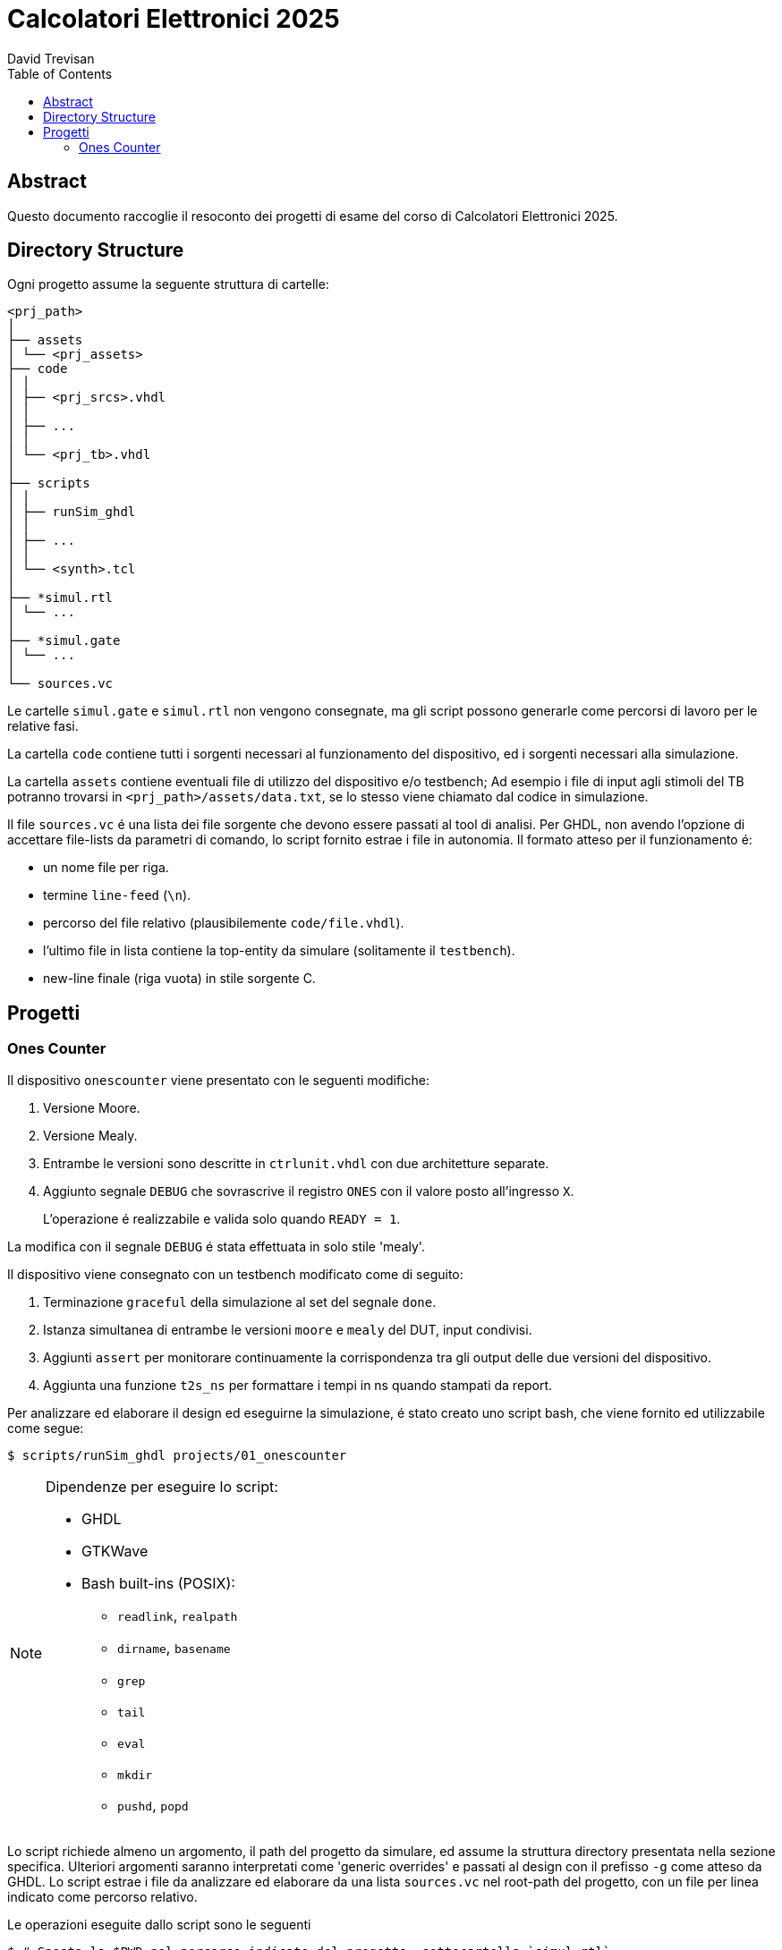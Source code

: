 = Calcolatori Elettronici 2025
:doctype: book
:toc:
:toclevels: 2
:preface-title: Abstract
David Trevisan

== Abstract

Questo documento raccoglie il resoconto dei progetti di esame del corso di Calcolatori Elettronici 2025.

== Directory Structure

Ogni progetto assume la seguente struttura di cartelle:

[source,ruby]
----
<prj_path>
│
├── assets
│ └── <prj_assets>
├── code
│ │
│ ├── <prj_srcs>.vhdl
│ │
│ ├── ...
│ │
│ └── <prj_tb>.vhdl
│
├── scripts
│ │
│ ├── runSim_ghdl
│ │
│ ├── ...
│ │
│ └── <synth>.tcl
│
├── *simul.rtl
│ └── ...
│
├── *simul.gate
│ └── ...
│
└── sources.vc
----

Le cartelle `simul.gate` e `simul.rtl` non vengono consegnate, ma gli script possono generarle come percorsi di lavoro per le relative fasi.

La cartella `code` contiene tutti i sorgenti necessari al funzionamento del dispositivo, ed i sorgenti necessari alla simulazione.

La cartella `assets` contiene eventuali file di utilizzo del dispositivo e/o testbench;
Ad esempio i file di input agli stimoli del TB potranno trovarsi in `<prj_path>/assets/data.txt`, se lo stesso viene chiamato dal codice in simulazione.

Il file `sources.vc` é una lista dei file sorgente che devono essere passati al tool di analisi.
Per GHDL, non avendo l'opzione di accettare file-lists da parametri di comando, lo script fornito estrae i file in autonomia.
Il formato atteso per il funzionamento é:

* un nome file per riga.
* termine `line-feed` (`\n`).
* percorso del file relativo (plausibilemente `code/file.vhdl`).
* l'ultimo file in lista contiene la top-entity da simulare (solitamente il `testbench`).
* new-line finale (riga vuota) in stile sorgente C.

== Progetti

=== Ones Counter

Il dispositivo `onescounter` viene presentato con le seguenti modifiche:

. Versione Moore.
. Versione Mealy.
. Entrambe le versioni sono descritte in `ctrlunit.vhdl` con due architetture separate.
. Aggiunto segnale `DEBUG` che sovrascrive il registro `ONES` con il valore posto all'ingresso `X`.

> L'operazione é realizzabile e valida solo quando `READY = 1`.

La modifica con il segnale `DEBUG` é stata effettuata in solo stile 'mealy'.

Il dispositivo viene consegnato con un testbench modificato come di seguito:

. Terminazione `graceful` della simulazione al set del segnale `done`.
. Istanza simultanea di entrambe le versioni `moore` e `mealy` del DUT, input condivisi.
. Aggiunti `assert` per monitorare continuamente la corrispondenza tra gli output delle due versioni del dispositivo.
. Aggiunta una funzione `t2s_ns` per formattare i tempi in ns quando stampati da report.

Per analizzare ed elaborare il design ed eseguirne la simulazione, é stato creato uno script bash, che viene fornito ed utilizzabile come segue:

[source,bash]
----
$ scripts/runSim_ghdl projects/01_onescounter
----

[NOTE]
====
Dipendenze per eseguire lo script:

* GHDL
* GTKWave
* Bash built-ins (POSIX):
** `readlink`, `realpath`
** `dirname`, `basename`
** `grep`
** `tail`
** `eval`
** `mkdir`
** `pushd`, `popd`
====

Lo script richiede almeno un argomento, il path del progetto da simulare, ed assume la struttura directory presentata nella sezione specifica.
Ulteriori argomenti saranno interpretati come 'generic overrides' e passati al design con il prefisso `-g` come atteso da GHDL.
Lo script estrae i file da analizzare ed elaborare da una lista `sources.vc` nel root-path del progetto, con un file per linea indicato come percorso relativo.

Le operazioni eseguite dallo script sono le seguenti

[source,bash]
----
$ # Sposta la $PWD nel percorso indicato del progetto, sottocartella `simul.rtl`
$ pushd <prj_path>/01_onescounter/simul.rtl
$ # Analisi GHDL per tutti i file estratti da sources.vc
$ ghdl -a -v --std=93c <prj_path>/01_onescounter/code/reg8.vhdl <prj_path>/01_onescounter/code/zerodetect.vhdl <prj_path>/01_onescounter/code/rshift.vhdl <prj_path>/01_onescounter/code/mux2x8.vhdl <prj_path>/01_onescounter/code/mux4x8.vhdl <prj_path>/01_onescounter/code/adder.vhdl <prj_path>/01_onescounter/code/datapath.vhdl <prj_path>/01_onescounter/code/ctrlunit.vhdl <prj_path>/01_onescounter/code/onescounter_pkg.vhdl <prj_path>/01_onescounter/code/onescounter.vhdl <prj_path>/01_onescounter/code/TB.vhdl
$ # Elaborazione
$ ghdl -e -v --std=93c tb
$ # Simulazione, salva wave-file in formato ghw
$ ghdl -r -v --std=93c --time-resolution=ns tb --wave=onescounter.ghw
$ # Invoca `gtkwave` per visualizzare il wave-file
$ gtkwave onescounter.ghw
$ # Ritorna alla directory iniziale
$ popd
----
